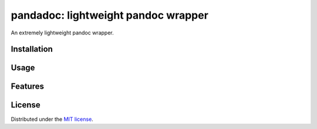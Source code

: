 pandadoc: lightweight pandoc wrapper
====================================

An extremely lightweight pandoc wrapper.

.. description

Installation
------------

.. Install package instructions

.. pandoc config instructions

Usage
-----

.. Basic Usage

Features
--------

.. Docs

.. Bugs/requests

.. Changelog

License
-------

Distributed under the
`MIT license <https://github.com/chris-mcdo/pandadoc/blob/main/LICENSE>`_.
